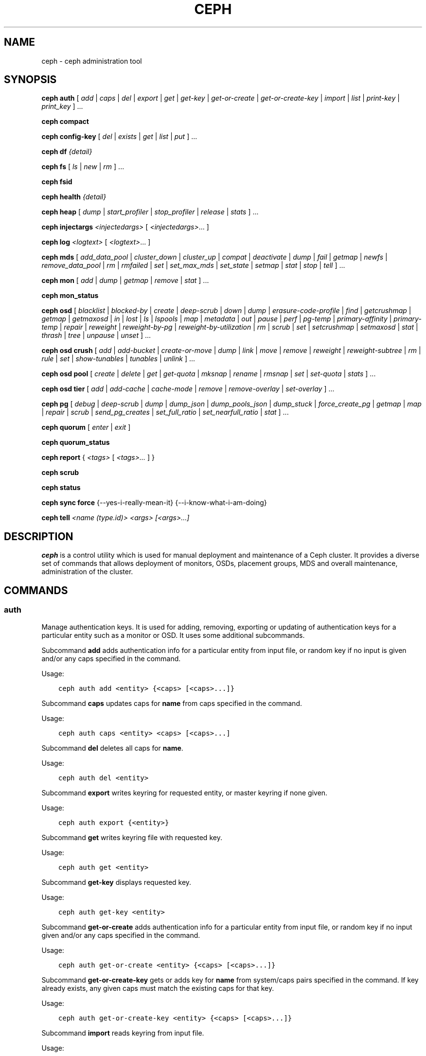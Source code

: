 .\" Man page generated from reStructuredText.
.
.TH "CEPH" "8" "March 13, 2015" "dev" "Ceph"
.SH NAME
ceph \- ceph administration tool
.
.nr rst2man-indent-level 0
.
.de1 rstReportMargin
\\$1 \\n[an-margin]
level \\n[rst2man-indent-level]
level margin: \\n[rst2man-indent\\n[rst2man-indent-level]]
-
\\n[rst2man-indent0]
\\n[rst2man-indent1]
\\n[rst2man-indent2]
..
.de1 INDENT
.\" .rstReportMargin pre:
. RS \\$1
. nr rst2man-indent\\n[rst2man-indent-level] \\n[an-margin]
. nr rst2man-indent-level +1
.\" .rstReportMargin post:
..
.de UNINDENT
. RE
.\" indent \\n[an-margin]
.\" old: \\n[rst2man-indent\\n[rst2man-indent-level]]
.nr rst2man-indent-level -1
.\" new: \\n[rst2man-indent\\n[rst2man-indent-level]]
.in \\n[rst2man-indent\\n[rst2man-indent-level]]u
..
.
.nr rst2man-indent-level 0
.
.de1 rstReportMargin
\\$1 \\n[an-margin]
level \\n[rst2man-indent-level]
level margin: \\n[rst2man-indent\\n[rst2man-indent-level]]
-
\\n[rst2man-indent0]
\\n[rst2man-indent1]
\\n[rst2man-indent2]
..
.de1 INDENT
.\" .rstReportMargin pre:
. RS \\$1
. nr rst2man-indent\\n[rst2man-indent-level] \\n[an-margin]
. nr rst2man-indent-level +1
.\" .rstReportMargin post:
..
.de UNINDENT
. RE
.\" indent \\n[an-margin]
.\" old: \\n[rst2man-indent\\n[rst2man-indent-level]]
.nr rst2man-indent-level -1
.\" new: \\n[rst2man-indent\\n[rst2man-indent-level]]
.in \\n[rst2man-indent\\n[rst2man-indent-level]]u
..
.SH SYNOPSIS
.nf
\fBceph\fP \fBauth\fP [ \fIadd\fP | \fIcaps\fP | \fIdel\fP | \fIexport\fP | \fIget\fP | \fIget\-key\fP | \fIget\-or\-create\fP | \fIget\-or\-create\-key\fP | \fIimport\fP | \fIlist\fP | \fIprint\-key\fP | \fIprint_key\fP ] ...
.fi
.sp
.nf
\fBceph\fP \fBcompact\fP
.fi
.sp
.nf
\fBceph\fP \fBconfig\-key\fP [ \fIdel\fP | \fIexists\fP | \fIget\fP | \fIlist\fP | \fIput\fP ] ...
.fi
.sp
.nf
\fBceph\fP \fBdf\fP \fI{detail}\fP
.fi
.sp
.nf
\fBceph\fP \fBfs\fP [ \fIls\fP | \fInew\fP | \fIrm\fP ] ...
.fi
.sp
.nf
\fBceph\fP \fBfsid\fP
.fi
.sp
.nf
\fBceph\fP \fBhealth\fP \fI{detail}\fP
.fi
.sp
.nf
\fBceph\fP \fBheap\fP [ \fIdump\fP | \fIstart_profiler\fP | \fIstop_profiler\fP | \fIrelease\fP | \fIstats\fP ] ...
.fi
.sp
.nf
\fBceph\fP \fBinjectargs\fP \fI<injectedargs>\fP [ \fI<injectedargs>\fP\&... ]
.fi
.sp
.nf
\fBceph\fP \fBlog\fP \fI<logtext>\fP [ \fI<logtext>\fP\&... ]
.fi
.sp
.nf
\fBceph\fP \fBmds\fP [ \fIadd_data_pool\fP | \fIcluster_down\fP | \fIcluster_up\fP | \fIcompat\fP | \fIdeactivate\fP | \fIdump\fP | \fIfail\fP | \fIgetmap\fP | \fInewfs\fP | \fIremove_data_pool\fP | \fIrm\fP | \fIrmfailed\fP | \fIset\fP | \fIset_max_mds\fP | \fIset_state\fP | \fIsetmap\fP | \fIstat\fP | \fIstop\fP | \fItell\fP ] ...
.fi
.sp
.nf
\fBceph\fP \fBmon\fP [ \fIadd\fP | \fIdump\fP | \fIgetmap\fP | \fIremove\fP | \fIstat\fP ] ...
.fi
.sp
.nf
\fBceph\fP \fBmon_status\fP
.fi
.sp
.nf
\fBceph\fP \fBosd\fP [ \fIblacklist\fP | \fIblocked\-by\fP | \fIcreate\fP | \fIdeep\-scrub\fP | \fIdown\fP | \fIdump\fP | \fIerasure\-code\-profile\fP | \fIfind\fP | \fIgetcrushmap\fP | \fIgetmap\fP | \fIgetmaxosd\fP | \fIin\fP | \fIlost\fP | \fIls\fP | \fIlspools\fP | \fImap\fP | \fImetadata\fP | \fIout\fP | \fIpause\fP | \fIperf\fP | \fIpg\-temp\fP | \fIprimary\-affinity\fP | \fIprimary\-temp\fP | \fIrepair\fP | \fIreweight\fP | \fIreweight\-by\-pg\fP | \fIreweight\-by\-utilization\fP | \fIrm\fP | \fIscrub\fP | \fIset\fP | \fIsetcrushmap\fP | \fIsetmaxosd\fP  | \fIstat\fP | \fIthrash\fP | \fItree\fP | \fIunpause\fP | \fIunset\fP ] ...
.fi
.sp
.nf
\fBceph\fP \fBosd\fP \fBcrush\fP [ \fIadd\fP | \fIadd\-bucket\fP | \fIcreate\-or\-move\fP | \fIdump\fP | \fIlink\fP | \fImove\fP | \fIremove\fP | \fIreweight\fP | \fIreweight\-subtree\fP | \fIrm\fP | \fIrule\fP | \fIset\fP | \fIshow\-tunables\fP | \fItunables\fP | \fIunlink\fP ] ...
.fi
.sp
.nf
\fBceph\fP \fBosd\fP \fBpool\fP [ \fIcreate\fP | \fIdelete\fP | \fIget\fP | \fIget\-quota\fP | \fImksnap\fP | \fIrename\fP | \fIrmsnap\fP | \fIset\fP | \fIset\-quota\fP | \fIstats\fP ] ...
.fi
.sp
.nf
\fBceph\fP \fBosd\fP \fBtier\fP [ \fIadd\fP | \fIadd\-cache\fP | \fIcache\-mode\fP | \fIremove\fP | \fIremove\-overlay\fP | \fIset\-overlay\fP ] ...
.fi
.sp
.nf
\fBceph\fP \fBpg\fP [ \fIdebug\fP | \fIdeep\-scrub\fP | \fIdump\fP | \fIdump_json\fP | \fIdump_pools_json\fP | \fIdump_stuck\fP | \fIforce_create_pg\fP | \fIgetmap\fP | \fImap\fP | \fIrepair\fP | \fIscrub\fP | \fIsend_pg_creates\fP | \fIset_full_ratio\fP | \fIset_nearfull_ratio\fP | \fIstat\fP ] ...
.fi
.sp
.nf
\fBceph\fP \fBquorum\fP [ \fIenter\fP | \fIexit\fP ]
.fi
.sp
.nf
\fBceph\fP \fBquorum_status\fP
.fi
.sp
.nf
\fBceph\fP \fBreport\fP { \fI<tags>\fP [ \fI<tags>...\fP ] }
.fi
.sp
.nf
\fBceph\fP \fBscrub\fP
.fi
.sp
.nf
\fBceph\fP \fBstatus\fP
.fi
.sp
.nf
\fBceph\fP \fBsync\fP \fBforce\fP {\-\-yes\-i\-really\-mean\-it} {\-\-i\-know\-what\-i\-am\-doing}
.fi
.sp
.nf
\fBceph\fP \fBtell\fP \fI<name (type.id)> <args> [<args>...]\fP
.fi
.sp
.SH DESCRIPTION
.sp
\fBceph\fP is a control utility which is used for manual deployment and maintenance
of a Ceph cluster. It provides a diverse set of commands that allows deployment of
monitors, OSDs, placement groups, MDS and overall maintenance, administration
of the cluster.
.SH COMMANDS
.SS auth
.sp
Manage authentication keys. It is used for adding, removing, exporting
or updating of authentication keys for a particular  entity such as a monitor or
OSD. It uses some additional subcommands.
.sp
Subcommand \fBadd\fP adds authentication info for a particular entity from input
file, or random key if no input is given and/or any caps specified in the command.
.sp
Usage:
.INDENT 0.0
.INDENT 3.5
.sp
.nf
.ft C
ceph auth add <entity> {<caps> [<caps>...]}
.ft P
.fi
.UNINDENT
.UNINDENT
.sp
Subcommand \fBcaps\fP updates caps for \fBname\fP from caps specified in the command.
.sp
Usage:
.INDENT 0.0
.INDENT 3.5
.sp
.nf
.ft C
ceph auth caps <entity> <caps> [<caps>...]
.ft P
.fi
.UNINDENT
.UNINDENT
.sp
Subcommand \fBdel\fP deletes all caps for \fBname\fP\&.
.sp
Usage:
.INDENT 0.0
.INDENT 3.5
.sp
.nf
.ft C
ceph auth del <entity>
.ft P
.fi
.UNINDENT
.UNINDENT
.sp
Subcommand \fBexport\fP writes keyring for requested entity, or master keyring if
none given.
.sp
Usage:
.INDENT 0.0
.INDENT 3.5
.sp
.nf
.ft C
ceph auth export {<entity>}
.ft P
.fi
.UNINDENT
.UNINDENT
.sp
Subcommand \fBget\fP writes keyring file with requested key.
.sp
Usage:
.INDENT 0.0
.INDENT 3.5
.sp
.nf
.ft C
ceph auth get <entity>
.ft P
.fi
.UNINDENT
.UNINDENT
.sp
Subcommand \fBget\-key\fP displays requested key.
.sp
Usage:
.INDENT 0.0
.INDENT 3.5
.sp
.nf
.ft C
ceph auth get\-key <entity>
.ft P
.fi
.UNINDENT
.UNINDENT
.sp
Subcommand \fBget\-or\-create\fP adds authentication info for a particular entity
from input file, or random key if no input given and/or any caps specified in the
command.
.sp
Usage:
.INDENT 0.0
.INDENT 3.5
.sp
.nf
.ft C
ceph auth get\-or\-create <entity> {<caps> [<caps>...]}
.ft P
.fi
.UNINDENT
.UNINDENT
.sp
Subcommand \fBget\-or\-create\-key\fP gets or adds key for \fBname\fP from system/caps
pairs specified in the command.  If key already exists, any given caps must match
the existing caps for that key.
.sp
Usage:
.INDENT 0.0
.INDENT 3.5
.sp
.nf
.ft C
ceph auth get\-or\-create\-key <entity> {<caps> [<caps>...]}
.ft P
.fi
.UNINDENT
.UNINDENT
.sp
Subcommand \fBimport\fP reads keyring from input file.
.sp
Usage:
.INDENT 0.0
.INDENT 3.5
.sp
.nf
.ft C
ceph auth import
.ft P
.fi
.UNINDENT
.UNINDENT
.sp
Subcommand \fBlist\fP lists authentication state.
.sp
Usage:
.INDENT 0.0
.INDENT 3.5
.sp
.nf
.ft C
ceph auth list
.ft P
.fi
.UNINDENT
.UNINDENT
.sp
Subcommand \fBprint\-key\fP displays requested key.
.sp
Usage:
.INDENT 0.0
.INDENT 3.5
.sp
.nf
.ft C
ceph auth print\-key <entity>
.ft P
.fi
.UNINDENT
.UNINDENT
.sp
Subcommand \fBprint_key\fP displays requested key.
.sp
Usage:
.INDENT 0.0
.INDENT 3.5
.sp
.nf
.ft C
ceph auth print_key <entity>
.ft P
.fi
.UNINDENT
.UNINDENT
.SS compact
.sp
Causes compaction of monitor\(aqs leveldb storage.
.sp
Usage:
.INDENT 0.0
.INDENT 3.5
.sp
.nf
.ft C
ceph compact
.ft P
.fi
.UNINDENT
.UNINDENT
.SS config\-key
.sp
Manage configuration key. It uses some additional subcommands.
.sp
Subcommand \fBdel\fP deletes configuration key.
.sp
Usage:
.INDENT 0.0
.INDENT 3.5
.sp
.nf
.ft C
ceph config\-key del <key>
.ft P
.fi
.UNINDENT
.UNINDENT
.sp
Subcommand \fBexists\fP checks for configuration keys existence.
.sp
Usage:
.INDENT 0.0
.INDENT 3.5
.sp
.nf
.ft C
ceph config\-key exists <key>
.ft P
.fi
.UNINDENT
.UNINDENT
.sp
Subcommand \fBget\fP gets the configuration key.
.sp
Usage:
.INDENT 0.0
.INDENT 3.5
.sp
.nf
.ft C
ceph config\-key get <key>
.ft P
.fi
.UNINDENT
.UNINDENT
.sp
Subcommand \fBlist\fP lists configuration keys.
.sp
Usage:
.INDENT 0.0
.INDENT 3.5
.sp
.nf
.ft C
ceph config\-key list
.ft P
.fi
.UNINDENT
.UNINDENT
.sp
Subcommand \fBput\fP puts configuration key and values.
.sp
Usage:
.INDENT 0.0
.INDENT 3.5
.sp
.nf
.ft C
ceph config\-key put <key> {<val>}
.ft P
.fi
.UNINDENT
.UNINDENT
.SS df
.sp
Show cluster\(aqs free space status.
.sp
Usage:
.INDENT 0.0
.INDENT 3.5
.sp
.nf
.ft C
ceph df {detail}
.ft P
.fi
.UNINDENT
.UNINDENT
.SS fs
.sp
Manage cephfs filesystems. It uses some additional subcommands.
.sp
Subcommand \fBls\fP to list filesystems
.sp
Usage:
.INDENT 0.0
.INDENT 3.5
.sp
.nf
.ft C
ceph fs ls
.ft P
.fi
.UNINDENT
.UNINDENT
.sp
Subcommand \fBnew\fP to make a new filesystem using named pools <metadata> and <data>
.sp
Usage:
.INDENT 0.0
.INDENT 3.5
.sp
.nf
.ft C
ceph fs new <fs_name> <metadata> <data>
.ft P
.fi
.UNINDENT
.UNINDENT
.sp
Subcommand \fBrm\fP to disable the named filesystem
.sp
Usage:
.INDENT 0.0
.INDENT 3.5
.sp
.nf
.ft C
ceph fs rm <fs_name> {\-\-yes\-i\-really\-mean\-it}
.ft P
.fi
.UNINDENT
.UNINDENT
.SS fsid
.sp
Show cluster\(aqs FSID/UUID.
.sp
Usage:
.INDENT 0.0
.INDENT 3.5
.sp
.nf
.ft C
ceph fsid
.ft P
.fi
.UNINDENT
.UNINDENT
.SS health
.sp
Show cluster\(aqs health.
.sp
Usage:
.INDENT 0.0
.INDENT 3.5
.sp
.nf
.ft C
ceph health {detail}
.ft P
.fi
.UNINDENT
.UNINDENT
.SS heap
.sp
Show heap usage info (available only if compiled with tcmalloc)
.sp
Usage:
.INDENT 0.0
.INDENT 3.5
.sp
.nf
.ft C
ceph heap dump|start_profiler|stop_profiler|release|stats
.ft P
.fi
.UNINDENT
.UNINDENT
.SS injectargs
.sp
Inject configuration arguments into monitor.
.sp
Usage:
.INDENT 0.0
.INDENT 3.5
.sp
.nf
.ft C
ceph injectargs <injected_args> [<injected_args>...]
.ft P
.fi
.UNINDENT
.UNINDENT
.SS log
.sp
Log supplied text to the monitor log.
.sp
Usage:
.INDENT 0.0
.INDENT 3.5
.sp
.nf
.ft C
ceph log <logtext> [<logtext>...]
.ft P
.fi
.UNINDENT
.UNINDENT
.SS mds
.sp
Manage metadata server configuration and administration. It uses some
additional subcommands.
.sp
Subcommand \fBadd_data_pool\fP adds data pool.
.sp
Usage:
.INDENT 0.0
.INDENT 3.5
.sp
.nf
.ft C
ceph mds add_data_pool <pool>
.ft P
.fi
.UNINDENT
.UNINDENT
.sp
Subcommand \fBcluster_down\fP takes mds cluster down.
.sp
Usage:
.INDENT 0.0
.INDENT 3.5
.sp
.nf
.ft C
ceph mds cluster_down
.ft P
.fi
.UNINDENT
.UNINDENT
.sp
Subcommand \fBcluster_up\fP brings mds cluster up.
.sp
Usage:
.INDENT 0.0
.INDENT 3.5
.sp
.nf
.ft C
ceph mds cluster_up
.ft P
.fi
.UNINDENT
.UNINDENT
.sp
Subcommand \fBcompat\fP manages compatible features. It uses some additional
subcommands.
.sp
Subcommand \fBrm_compat\fP removes compatible feature.
.sp
Usage:
.INDENT 0.0
.INDENT 3.5
.sp
.nf
.ft C
ceph mds compat rm_compat <int[0\-]>
.ft P
.fi
.UNINDENT
.UNINDENT
.sp
Subcommand \fBrm_incompat\fP removes incompatible feature.
.sp
Usage:
.INDENT 0.0
.INDENT 3.5
.sp
.nf
.ft C
ceph mds compat rm_incompat <int[0\-]>
.ft P
.fi
.UNINDENT
.UNINDENT
.sp
Subcommand \fBshow\fP shows mds compatibility settings.
.sp
Usage:
.INDENT 0.0
.INDENT 3.5
.sp
.nf
.ft C
ceph mds compat show
.ft P
.fi
.UNINDENT
.UNINDENT
.sp
Subcommand \fBdeactivate\fP stops mds.
.sp
Usage:
.INDENT 0.0
.INDENT 3.5
.sp
.nf
.ft C
ceph mds deactivate <who>
.ft P
.fi
.UNINDENT
.UNINDENT
.sp
Subcommand \fBdump\fP dumps information, optionally from epoch.
.sp
Usage:
.INDENT 0.0
.INDENT 3.5
.sp
.nf
.ft C
ceph mds dump {<int[0\-]>}
.ft P
.fi
.UNINDENT
.UNINDENT
.sp
Subcommand \fBfail\fP forces mds to status fail.
.sp
Usage:
.INDENT 0.0
.INDENT 3.5
.sp
.nf
.ft C
ceph mds fail <who>
.ft P
.fi
.UNINDENT
.UNINDENT
.sp
Subcommand \fBgetmap\fP gets MDS map, optionally from epoch.
.sp
Usage:
.INDENT 0.0
.INDENT 3.5
.sp
.nf
.ft C
ceph mds getmap {<int[0\-]>}
.ft P
.fi
.UNINDENT
.UNINDENT
.sp
Subcommand \fBnewfs\fP makes new filesystem using pools <metadata> and <data>.
.sp
Usage:
.INDENT 0.0
.INDENT 3.5
.sp
.nf
.ft C
ceph mds newfs <int[0\-]> <int[0\-]> {\-\-yes\-i\-really\-mean\-it}
.ft P
.fi
.UNINDENT
.UNINDENT
.sp
Subcommand \fBremove_data_pool\fP removes data pool.
.sp
Usage:
.INDENT 0.0
.INDENT 3.5
.sp
.nf
.ft C
ceph mds remove_data_pool <pool>
.ft P
.fi
.UNINDENT
.UNINDENT
.sp
Subcommand \fBrm\fP removes inactive mds.
.sp
Usage:
.INDENT 0.0
.INDENT 3.5
.sp
.nf
.ft C
ceph mds rm <int[0\-]> <name> (type.id)>
.ft P
.fi
.UNINDENT
.UNINDENT
.sp
Subcommand \fBrmfailed\fP removes failed mds.
.sp
Usage:
.INDENT 0.0
.INDENT 3.5
.sp
.nf
.ft C
ceph mds rmfailed <int[0\-]>
.ft P
.fi
.UNINDENT
.UNINDENT
.sp
Subcommand \fBset\fP set mds parameter <var> to <val>
.sp
Usage:
.INDENT 0.0
.INDENT 3.5
.sp
.nf
.ft C
ceph mds set max_mds|max_file_size|allow_new_snaps|inline_data <va> {<confirm>}
.ft P
.fi
.UNINDENT
.UNINDENT
.sp
Subcommand \fBset_max_mds\fP sets max MDS index.
.sp
Usage:
.INDENT 0.0
.INDENT 3.5
.sp
.nf
.ft C
ceph mds set_max_mds <int[0\-]>
.ft P
.fi
.UNINDENT
.UNINDENT
.sp
Subcommand \fBset_state\fP sets mds state of <gid> to <numeric\-state>.
.sp
Usage:
.INDENT 0.0
.INDENT 3.5
.sp
.nf
.ft C
ceph mds set_state <int[0\-]> <int[0\-20]>
.ft P
.fi
.UNINDENT
.UNINDENT
.sp
Subcommand \fBsetmap\fP sets mds map; must supply correct epoch number.
.sp
Usage:
.INDENT 0.0
.INDENT 3.5
.sp
.nf
.ft C
ceph mds setmap <int[0\-]>
.ft P
.fi
.UNINDENT
.UNINDENT
.sp
Subcommand \fBstat\fP shows MDS status.
.sp
Usage:
.INDENT 0.0
.INDENT 3.5
.sp
.nf
.ft C
ceph mds stat
.ft P
.fi
.UNINDENT
.UNINDENT
.sp
Subcommand \fBstop\fP stops mds.
.sp
Usage:
.INDENT 0.0
.INDENT 3.5
.sp
.nf
.ft C
ceph mds stop <who>
.ft P
.fi
.UNINDENT
.UNINDENT
.sp
Subcommand \fBtell\fP sends command to particular mds.
.sp
Usage:
.INDENT 0.0
.INDENT 3.5
.sp
.nf
.ft C
ceph mds tell <who> <args> [<args>...]
.ft P
.fi
.UNINDENT
.UNINDENT
.SS mon
.sp
Manage monitor configuration and administration. It uses some additional
subcommands.
.sp
Subcommand \fBadd\fP adds new monitor named <name> at <addr>.
.sp
Usage:
.INDENT 0.0
.INDENT 3.5
.sp
.nf
.ft C
ceph mon add <name> <IPaddr[:port]>
.ft P
.fi
.UNINDENT
.UNINDENT
.sp
Subcommand \fBdump\fP dumps formatted monmap (optionally from epoch)
.sp
Usage:
.INDENT 0.0
.INDENT 3.5
.sp
.nf
.ft C
ceph mon dump {<int[0\-]>}
.ft P
.fi
.UNINDENT
.UNINDENT
.sp
Subcommand \fBgetmap\fP gets monmap.
.sp
Usage:
.INDENT 0.0
.INDENT 3.5
.sp
.nf
.ft C
ceph mon getmap {<int[0\-]>}
.ft P
.fi
.UNINDENT
.UNINDENT
.sp
Subcommand \fBremove\fP removes monitor named <name>.
.sp
Usage:
.INDENT 0.0
.INDENT 3.5
.sp
.nf
.ft C
ceph mon remove <name>
.ft P
.fi
.UNINDENT
.UNINDENT
.sp
Subcommand \fBstat\fP summarizes monitor status.
.sp
Usage:
.INDENT 0.0
.INDENT 3.5
.sp
.nf
.ft C
ceph mon stat
.ft P
.fi
.UNINDENT
.UNINDENT
.SS mon_status
.sp
Reports status of monitors.
.sp
Usage:
.INDENT 0.0
.INDENT 3.5
.sp
.nf
.ft C
ceph mon_status
.ft P
.fi
.UNINDENT
.UNINDENT
.SS osd
.sp
Manage OSD configuration and administration. It uses some additional
subcommands.
.sp
Subcommand \fBblacklist\fP manage blacklisted clients. It uses some additional
subcommands.
.sp
Subcommand \fBadd\fP add <addr> to blacklist (optionally until <expire> seconds
from now)
.sp
Usage:
.INDENT 0.0
.INDENT 3.5
.sp
.nf
.ft C
ceph osd blacklist add <EntityAddr> {<float[0.0\-]>}
.ft P
.fi
.UNINDENT
.UNINDENT
.sp
Subcommand \fBls\fP show blacklisted clients
.sp
Usage:
.INDENT 0.0
.INDENT 3.5
.sp
.nf
.ft C
ceph osd blacklist ls
.ft P
.fi
.UNINDENT
.UNINDENT
.sp
Subcommand \fBrm\fP remove <addr> from blacklist
.sp
Usage:
.INDENT 0.0
.INDENT 3.5
.sp
.nf
.ft C
ceph osd blacklist rm <EntityAddr>
.ft P
.fi
.UNINDENT
.UNINDENT
.sp
Subcommand \fBblocked\-by\fP prints a histogram of which OSDs are blocking their peers
.sp
Usage:
.INDENT 0.0
.INDENT 3.5
.sp
.nf
.ft C
ceph osd blocked\-by
.ft P
.fi
.UNINDENT
.UNINDENT
.sp
Subcommand \fBcreate\fP creates new osd (with optional UUID).
.sp
Usage:
.INDENT 0.0
.INDENT 3.5
.sp
.nf
.ft C
ceph osd create {<uuid>}
.ft P
.fi
.UNINDENT
.UNINDENT
.sp
Subcommand \fBcrush\fP is used for CRUSH management. It uses some additional
subcommands.
.sp
Subcommand \fBadd\fP adds or updates crushmap position and weight for <name> with
<weight> and location <args>.
.sp
Usage:
.INDENT 0.0
.INDENT 3.5
.sp
.nf
.ft C
ceph osd crush add <osdname (id|osd.id)> <float[0.0\-]> <args> [<args>...]
.ft P
.fi
.UNINDENT
.UNINDENT
.sp
Subcommand \fBadd\-bucket\fP adds no\-parent (probably root) crush bucket <name> of
type <type>.
.sp
Usage:
.INDENT 0.0
.INDENT 3.5
.sp
.nf
.ft C
ceph osd crush add\-bucket <name> <type>
.ft P
.fi
.UNINDENT
.UNINDENT
.sp
Subcommand \fBcreate\-or\-move\fP creates entry or moves existing entry for <name>
<weight> at/to location <args>.
.sp
Usage:
.INDENT 0.0
.INDENT 3.5
.sp
.nf
.ft C
ceph osd crush create\-or\-move <osdname (id|osd.id)> <float[0.0\-]> <args>
[<args>...]
.ft P
.fi
.UNINDENT
.UNINDENT
.sp
Subcommand \fBdump\fP dumps crush map.
.sp
Usage:
.INDENT 0.0
.INDENT 3.5
.sp
.nf
.ft C
ceph osd crush dump
.ft P
.fi
.UNINDENT
.UNINDENT
.sp
Subcommand \fBlink\fP links existing entry for <name> under location <args>.
.sp
Usage:
.INDENT 0.0
.INDENT 3.5
.sp
.nf
.ft C
ceph osd crush link <name> <args> [<args>...]
.ft P
.fi
.UNINDENT
.UNINDENT
.sp
Subcommand \fBmove\fP moves existing entry for <name> to location <args>.
.sp
Usage:
.INDENT 0.0
.INDENT 3.5
.sp
.nf
.ft C
ceph osd crush move <name> <args> [<args>...]
.ft P
.fi
.UNINDENT
.UNINDENT
.sp
Subcommand \fBremove\fP removes <name> from crush map (everywhere, or just at
<ancestor>).
.sp
Usage:
.INDENT 0.0
.INDENT 3.5
.sp
.nf
.ft C
ceph osd crush remove <name> {<ancestor>}
.ft P
.fi
.UNINDENT
.UNINDENT
.sp
Subcommand \fBreweight\fP change <name>\(aqs weight to <weight> in crush map.
.sp
Usage:
.INDENT 0.0
.INDENT 3.5
.sp
.nf
.ft C
ceph osd crush reweight <name> <float[0.0\-]>
.ft P
.fi
.UNINDENT
.UNINDENT
.sp
Subcommand \fBreweight\-subtree\fP changes all leaf items beneath <name>
to <weight> in crush map
.sp
Usage:
.INDENT 0.0
.INDENT 3.5
.sp
.nf
.ft C
ceph osd crush reweight\-subtree <name> <weight>
.ft P
.fi
.UNINDENT
.UNINDENT
.sp
Subcommand \fBrm\fP removes <name> from crush map (everywhere, or just at
<ancestor>).
.sp
Usage:
.INDENT 0.0
.INDENT 3.5
.sp
.nf
.ft C
ceph osd crush rm <name> {<ancestor>}
.ft P
.fi
.UNINDENT
.UNINDENT
.sp
Subcommand \fBrule\fP is used for creating crush rules. It uses some additional
subcommands.
.sp
Subcommand \fBcreate\-erasure\fP creates crush rule <name> for erasure coded pool
created with <profile> (default default).
.sp
Usage:
.INDENT 0.0
.INDENT 3.5
.sp
.nf
.ft C
ceph osd crush rule create\-erasure <name> {<profile>}
.ft P
.fi
.UNINDENT
.UNINDENT
.sp
Subcommand \fBcreate\-simple\fP creates crush rule <name> to start from <root>,
replicate across buckets of type <type>, using a choose mode of <firstn|indep>
(default firstn; indep best for erasure pools).
.sp
Usage:
.INDENT 0.0
.INDENT 3.5
.sp
.nf
.ft C
ceph osd crush rule create\-simple <name> <root> <type> {firstn|indep}
.ft P
.fi
.UNINDENT
.UNINDENT
.sp
Subcommand \fBdump\fP dumps crush rule <name> (default all).
.sp
Usage:
.INDENT 0.0
.INDENT 3.5
.sp
.nf
.ft C
ceph osd crush rule dump {<name>}
.ft P
.fi
.UNINDENT
.UNINDENT
.sp
Subcommand \fBlist\fP lists crush rules.
.sp
Usage:
.INDENT 0.0
.INDENT 3.5
.sp
.nf
.ft C
ceph osd crush rule list
.ft P
.fi
.UNINDENT
.UNINDENT
.sp
Subcommand \fBls\fP lists crush rules.
.sp
Usage:
.INDENT 0.0
.INDENT 3.5
.sp
.nf
.ft C
ceph osd crush rule ls
.ft P
.fi
.UNINDENT
.UNINDENT
.sp
Subcommand \fBrm\fP removes crush rule <name>.
.sp
Usage:
.INDENT 0.0
.INDENT 3.5
.sp
.nf
.ft C
ceph osd crush rule rm <name>
.ft P
.fi
.UNINDENT
.UNINDENT
.sp
Subcommand \fBset\fP used alone, sets crush map from input file.
.sp
Usage:
.INDENT 0.0
.INDENT 3.5
.sp
.nf
.ft C
ceph osd crush set
.ft P
.fi
.UNINDENT
.UNINDENT
.sp
Subcommand \fBset\fP with osdname/osd.id update crushmap position and weight
for <name> to <weight> with location <args>.
.sp
Usage:
.INDENT 0.0
.INDENT 3.5
.sp
.nf
.ft C
ceph osd crush set <osdname (id|osd.id)> <float[0.0\-]> <args> [<args>...]
.ft P
.fi
.UNINDENT
.UNINDENT
.sp
Subcommand \fBshow\-tunables\fP shows current crush tunables.
.sp
Usage:
.INDENT 0.0
.INDENT 3.5
.sp
.nf
.ft C
ceph osd crush show\-tunables
.ft P
.fi
.UNINDENT
.UNINDENT
.sp
Subcommand \fBtunables\fP sets crush tunables values to <profile>.
.sp
Usage:
.INDENT 0.0
.INDENT 3.5
.sp
.nf
.ft C
ceph osd crush tunables legacy|argonaut|bobtail|firefly|optimal|default
.ft P
.fi
.UNINDENT
.UNINDENT
.sp
Subcommand \fBunlink\fP unlinks <name> from crush map (everywhere, or just at
<ancestor>).
.sp
Usage:
.INDENT 0.0
.INDENT 3.5
.sp
.nf
.ft C
ceph osd crush unlink <name> {<ancestor>}
.ft P
.fi
.UNINDENT
.UNINDENT
.sp
Subcommand \fBdeep\-scrub\fP initiates deep scrub on specified osd.
.sp
Usage:
.INDENT 0.0
.INDENT 3.5
.sp
.nf
.ft C
ceph osd deep\-scrub <who>
.ft P
.fi
.UNINDENT
.UNINDENT
.sp
Subcommand \fBdown\fP sets osd(s) <id> [<id>...] down.
.sp
Usage:
.INDENT 0.0
.INDENT 3.5
.sp
.nf
.ft C
ceph osd down <ids> [<ids>...]
.ft P
.fi
.UNINDENT
.UNINDENT
.sp
Subcommand \fBdump\fP prints summary of OSD map.
.sp
Usage:
.INDENT 0.0
.INDENT 3.5
.sp
.nf
.ft C
ceph osd dump {<int[0\-]>}
.ft P
.fi
.UNINDENT
.UNINDENT
.sp
Subcommand \fBerasure\-code\-profile\fP is used for managing the erasure code
profiles. It uses some additional subcommands.
.sp
Subcommand \fBget\fP gets erasure code profile <name>.
.sp
Usage:
.INDENT 0.0
.INDENT 3.5
.sp
.nf
.ft C
ceph osd erasure\-code\-profile get <name>
.ft P
.fi
.UNINDENT
.UNINDENT
.sp
Subcommand \fBls\fP lists all erasure code profiles.
.sp
Usage:
.INDENT 0.0
.INDENT 3.5
.sp
.nf
.ft C
ceph osd erasure\-code\-profile ls
.ft P
.fi
.UNINDENT
.UNINDENT
.sp
Subcommand \fBrm\fP removes erasure code profile <name>.
.sp
Usage:
.INDENT 0.0
.INDENT 3.5
.sp
.nf
.ft C
ceph osd erasure\-code\-profile rm <name>
.ft P
.fi
.UNINDENT
.UNINDENT
.sp
Subcommand \fBset\fP creates erasure code profile <name> with [<key[=value]> ...]
pairs. Add a \-\-force at the end to override an existing profile (IT IS RISKY).
.sp
Usage:
.INDENT 0.0
.INDENT 3.5
.sp
.nf
.ft C
ceph osd erasure\-code\-profile set <name> {<profile> [<profile>...]}
.ft P
.fi
.UNINDENT
.UNINDENT
.sp
Subcommand \fBfind\fP find osd <id> in the CRUSH map and shows its location.
.sp
Usage:
.INDENT 0.0
.INDENT 3.5
.sp
.nf
.ft C
ceph osd find <int[0\-]>
.ft P
.fi
.UNINDENT
.UNINDENT
.sp
Subcommand \fBgetcrushmap\fP gets CRUSH map.
.sp
Usage:
.INDENT 0.0
.INDENT 3.5
.sp
.nf
.ft C
ceph osd getcrushmap {<int[0\-]>}
.ft P
.fi
.UNINDENT
.UNINDENT
.sp
Subcommand \fBgetmap\fP gets OSD map.
.sp
Usage:
.INDENT 0.0
.INDENT 3.5
.sp
.nf
.ft C
ceph osd getmap {<int[0\-]>}
.ft P
.fi
.UNINDENT
.UNINDENT
.sp
Subcommand \fBgetmaxosd\fP shows largest OSD id.
.sp
Usage:
.INDENT 0.0
.INDENT 3.5
.sp
.nf
.ft C
ceph osd getmaxosd
.ft P
.fi
.UNINDENT
.UNINDENT
.sp
Subcommand \fBin\fP sets osd(s) <id> [<id>...] in.
.sp
Usage:
.INDENT 0.0
.INDENT 3.5
.sp
.nf
.ft C
ceph osd in <ids> [<ids>...]
.ft P
.fi
.UNINDENT
.UNINDENT
.sp
Subcommand \fBlost\fP marks osd as permanently lost. THIS DESTROYS DATA IF NO
MORE REPLICAS EXIST, BE CAREFUL.
.sp
Usage:
.INDENT 0.0
.INDENT 3.5
.sp
.nf
.ft C
ceph osd lost <int[0\-]> {\-\-yes\-i\-really\-mean\-it}
.ft P
.fi
.UNINDENT
.UNINDENT
.sp
Subcommand \fBls\fP shows all OSD ids.
.sp
Usage:
.INDENT 0.0
.INDENT 3.5
.sp
.nf
.ft C
ceph osd ls {<int[0\-]>}
.ft P
.fi
.UNINDENT
.UNINDENT
.sp
Subcommand \fBlspools\fP lists pools.
.sp
Usage:
.INDENT 0.0
.INDENT 3.5
.sp
.nf
.ft C
ceph osd lspools {<int>}
.ft P
.fi
.UNINDENT
.UNINDENT
.sp
Subcommand \fBmap\fP finds pg for <object> in <pool>.
.sp
Usage:
.INDENT 0.0
.INDENT 3.5
.sp
.nf
.ft C
ceph osd map <poolname> <objectname>
.ft P
.fi
.UNINDENT
.UNINDENT
.sp
Subcommand \fBmetadata\fP fetches metadata for osd <id>.
.sp
Usage:
.INDENT 0.0
.INDENT 3.5
.sp
.nf
.ft C
ceph osd metadata <int[0\-]>
.ft P
.fi
.UNINDENT
.UNINDENT
.sp
Subcommand \fBout\fP sets osd(s) <id> [<id>...] out.
.sp
Usage:
.INDENT 0.0
.INDENT 3.5
.sp
.nf
.ft C
ceph osd out <ids> [<ids>...]
.ft P
.fi
.UNINDENT
.UNINDENT
.sp
Subcommand \fBpause\fP pauses osd.
.sp
Usage:
.INDENT 0.0
.INDENT 3.5
.sp
.nf
.ft C
ceph osd pause
.ft P
.fi
.UNINDENT
.UNINDENT
.sp
Subcommand \fBperf\fP prints dump of OSD perf summary stats.
.sp
Usage:
.INDENT 0.0
.INDENT 3.5
.sp
.nf
.ft C
ceph osd perf
.ft P
.fi
.UNINDENT
.UNINDENT
.sp
Subcommand \fBpg\-temp\fP set pg_temp mapping pgid:[<id> [<id>...]] (developers
only).
.sp
Usage:
.INDENT 0.0
.INDENT 3.5
.sp
.nf
.ft C
ceph osd pg\-temp <pgid> {<id> [<id>...]}
.ft P
.fi
.UNINDENT
.UNINDENT
.sp
Subcommand \fBpool\fP is used for managing data pools. It uses some additional
subcommands.
.sp
Subcommand \fBcreate\fP creates pool.
.sp
Usage:
.INDENT 0.0
.INDENT 3.5
.sp
.nf
.ft C
ceph osd pool create <poolname> <int[0\-]> {<int[0\-]>} {replicated|erasure}
{<erasure_code_profile>} {<ruleset>} {<int>}
.ft P
.fi
.UNINDENT
.UNINDENT
.sp
Subcommand \fBdelete\fP deletes pool.
.sp
Usage:
.INDENT 0.0
.INDENT 3.5
.sp
.nf
.ft C
ceph osd pool delete <poolname> {<poolname>} {\-\-yes\-i\-really\-really\-mean\-it}
.ft P
.fi
.UNINDENT
.UNINDENT
.sp
Subcommand \fBget\fP gets pool parameter <var>.
.sp
Usage:
.INDENT 0.0
.INDENT 3.5
.sp
.nf
.ft C
ceph osd pool get <poolname> size|min_size|crash_replay_interval|pg_num|
pgp_num|crush_ruleset|hit_set_type|hit_set_period|hit_set_count|hit_set_fpp

ceph osd pool get <poolname> auid|target_max_objects|target_max_bytes

ceph osd pool get <poolname> cache_target_dirty_ratio|cache_target_full_ratio

ceph osd pool get <poolname> cache_min_flush_age|cache_min_evict_age|
erasure_code_profile|min_read_recency_for_promote
.ft P
.fi
.UNINDENT
.UNINDENT
.sp
Subcommand \fBget\-quota\fP obtains object or byte limits for pool.
.sp
Usage:
.INDENT 0.0
.INDENT 3.5
.sp
.nf
.ft C
ceph osd pool get\-quota <poolname>
.ft P
.fi
.UNINDENT
.UNINDENT
.sp
Subcommand \fBmksnap\fP makes snapshot <snap> in <pool>.
.sp
Usage:
.INDENT 0.0
.INDENT 3.5
.sp
.nf
.ft C
ceph osd pool mksnap <poolname> <snap>
.ft P
.fi
.UNINDENT
.UNINDENT
.sp
Subcommand \fBrename\fP renames <srcpool> to <destpool>.
.sp
Usage:
.INDENT 0.0
.INDENT 3.5
.sp
.nf
.ft C
ceph osd pool rename <poolname> <poolname>
.ft P
.fi
.UNINDENT
.UNINDENT
.sp
Subcommand \fBrmsnap\fP removes snapshot <snap> from <pool>.
.sp
Usage:
.INDENT 0.0
.INDENT 3.5
.sp
.nf
.ft C
ceph osd pool rmsnap <poolname> <snap>
.ft P
.fi
.UNINDENT
.UNINDENT
.sp
Subcommand \fBset\fP sets pool parameter <var> to <val>.
.sp
Usage:
.INDENT 0.0
.INDENT 3.5
.sp
.nf
.ft C
ceph osd pool set <poolname> size|min_size|crash_replay_interval|pg_num|
pgp_num|crush_ruleset|hashpspool|hit_set_type|hit_set_period|
hit_set_count|hit_set_fpp|debug_fake_ec_pool|target_max_bytes|
target_max_objects|cache_target_dirty_ratio|cache_target_full_ratio|
cache_min_flush_age|cache_min_evict_age|auid|
min_read_recency_for_promote <val> {\-\-yes\-i\-really\-mean\-it}
.ft P
.fi
.UNINDENT
.UNINDENT
.sp
Subcommand \fBset\-quota\fP sets object or byte limit on pool.
.sp
Usage:
.INDENT 0.0
.INDENT 3.5
.sp
.nf
.ft C
ceph osd pool set\-quota <poolname> max_objects|max_bytes <val>
.ft P
.fi
.UNINDENT
.UNINDENT
.sp
Subcommand \fBstats\fP obtain stats from all pools, or from specified pool.
.sp
Usage:
.INDENT 0.0
.INDENT 3.5
.sp
.nf
.ft C
ceph osd pool stats {<name>}
.ft P
.fi
.UNINDENT
.UNINDENT
.sp
Subcommand \fBprimary\-affinity\fP adjust osd primary\-affinity from 0.0 <=<weight>
<= 1.0
.sp
Usage:
.INDENT 0.0
.INDENT 3.5
.sp
.nf
.ft C
ceph osd primary\-affinity <osdname (id|osd.id)> <float[0.0\-1.0]>
.ft P
.fi
.UNINDENT
.UNINDENT
.sp
Subcommand \fBprimary\-temp\fP sets primary_temp mapping pgid:<id>|\-1 (developers
only).
.sp
Usage:
.INDENT 0.0
.INDENT 3.5
.sp
.nf
.ft C
ceph osd primary\-temp <pgid> <id>
.ft P
.fi
.UNINDENT
.UNINDENT
.sp
Subcommand \fBrepair\fP initiates repair on a specified osd.
.sp
Usage:
.INDENT 0.0
.INDENT 3.5
.sp
.nf
.ft C
ceph osd repair <who>
.ft P
.fi
.UNINDENT
.UNINDENT
.sp
Subcommand \fBreweight\fP reweights osd to 0.0 < <weight> < 1.0.
.sp
Usage:
.INDENT 0.0
.INDENT 3.5
.sp
.nf
.ft C
osd reweight <int[0\-]> <float[0.0\-1.0]>
.ft P
.fi
.UNINDENT
.UNINDENT
.sp
Subcommand \fBreweight\-by\-pg\fP reweight OSDs by PG distribution
[overload\-percentage\-for\-consideration, default 120].
.sp
Usage:
.INDENT 0.0
.INDENT 3.5
.sp
.nf
.ft C
ceph osd reweight\-by\-pg {<int[100\-]>} {<poolname> [<poolname...]}
.ft P
.fi
.UNINDENT
.UNINDENT
.sp
Subcommand \fBreweight\-by\-utilization\fP reweight OSDs by utilization
[overload\-percentage\-for\-consideration, default 120].
.sp
Usage:
.INDENT 0.0
.INDENT 3.5
.sp
.nf
.ft C
ceph osd reweight\-by\-utilization {<int[100\-]>}
.ft P
.fi
.UNINDENT
.UNINDENT
.sp
Subcommand \fBrm\fP removes osd(s) <id> [<id>...] in the cluster.
.sp
Usage:
.INDENT 0.0
.INDENT 3.5
.sp
.nf
.ft C
ceph osd rm <ids> [<ids>...]
.ft P
.fi
.UNINDENT
.UNINDENT
.sp
Subcommand \fBscrub\fP initiates scrub on specified osd.
.sp
Usage:
.INDENT 0.0
.INDENT 3.5
.sp
.nf
.ft C
ceph osd scrub <who>
.ft P
.fi
.UNINDENT
.UNINDENT
.sp
Subcommand \fBset\fP sets <key>.
.sp
Usage:
.INDENT 0.0
.INDENT 3.5
.sp
.nf
.ft C
ceph osd set pause|noup|nodown|noout|noin|nobackfill|
norecover|noscrub|nodeep\-scrub|notieragent
.ft P
.fi
.UNINDENT
.UNINDENT
.sp
Subcommand \fBsetcrushmap\fP sets crush map from input file.
.sp
Usage:
.INDENT 0.0
.INDENT 3.5
.sp
.nf
.ft C
ceph osd setcrushmap
.ft P
.fi
.UNINDENT
.UNINDENT
.sp
Subcommand \fBsetmaxosd\fP sets new maximum osd value.
.sp
Usage:
.INDENT 0.0
.INDENT 3.5
.sp
.nf
.ft C
ceph osd setmaxosd <int[0\-]>
.ft P
.fi
.UNINDENT
.UNINDENT
.sp
Subcommand \fBstat\fP prints summary of OSD map.
.sp
Usage:
.INDENT 0.0
.INDENT 3.5
.sp
.nf
.ft C
ceph osd stat
.ft P
.fi
.UNINDENT
.UNINDENT
.sp
Subcommand \fBthrash\fP thrashes OSDs for <num_epochs>.
.sp
Usage:
.INDENT 0.0
.INDENT 3.5
.sp
.nf
.ft C
ceph osd thrash <int[0\-]>
.ft P
.fi
.UNINDENT
.UNINDENT
.sp
Subcommand \fBtier\fP is used for managing tiers. It uses some additional
subcommands.
.sp
Subcommand \fBadd\fP adds the tier <tierpool> (the second one) to base pool <pool>
(the first one).
.sp
Usage:
.INDENT 0.0
.INDENT 3.5
.sp
.nf
.ft C
ceph osd tier add <poolname> <poolname> {\-\-force\-nonempty}
.ft P
.fi
.UNINDENT
.UNINDENT
.sp
Subcommand \fBadd\-cache\fP adds a cache <tierpool> (the second one) of size <size>
to existing pool <pool> (the first one).
.sp
Usage:
.INDENT 0.0
.INDENT 3.5
.sp
.nf
.ft C
ceph osd tier add\-cache <poolname> <poolname> <int[0\-]>
.ft P
.fi
.UNINDENT
.UNINDENT
.sp
Subcommand \fBcache\-mode\fP specifies the caching mode for cache tier <pool>.
.sp
Usage:
.INDENT 0.0
.INDENT 3.5
.sp
.nf
.ft C
ceph osd tier cache\-mode <poolname> none|writeback|forward|readonly|
readforward
.ft P
.fi
.UNINDENT
.UNINDENT
.sp
Subcommand \fBremove\fP removes the tier <tierpool> (the second one) from base pool
<pool> (the first one).
.sp
Usage:
.INDENT 0.0
.INDENT 3.5
.sp
.nf
.ft C
ceph osd tier remove <poolname> <poolname>
.ft P
.fi
.UNINDENT
.UNINDENT
.sp
Subcommand \fBremove\-overlay\fP removes the overlay pool for base pool <pool>.
.sp
Usage:
.INDENT 0.0
.INDENT 3.5
.sp
.nf
.ft C
ceph osd tier remove\-overlay <poolname>
.ft P
.fi
.UNINDENT
.UNINDENT
.sp
Subcommand \fBset\-overlay\fP set the overlay pool for base pool <pool> to be
<overlaypool>.
.sp
Usage:
.INDENT 0.0
.INDENT 3.5
.sp
.nf
.ft C
ceph osd tier set\-overlay <poolname> <poolname>
.ft P
.fi
.UNINDENT
.UNINDENT
.sp
Subcommand \fBtree\fP prints OSD tree.
.sp
Usage:
.INDENT 0.0
.INDENT 3.5
.sp
.nf
.ft C
ceph osd tree {<int[0\-]>}
.ft P
.fi
.UNINDENT
.UNINDENT
.sp
Subcommand \fBunpause\fP unpauses osd.
.sp
Usage:
.INDENT 0.0
.INDENT 3.5
.sp
.nf
.ft C
ceph osd unpause
.ft P
.fi
.UNINDENT
.UNINDENT
.sp
Subcommand \fBunset\fP unsets <key>.
.sp
Usage:
.INDENT 0.0
.INDENT 3.5
.sp
.nf
.ft C
ceph osd unset pause|noup|nodown|noout|noin|nobackfill|
norecover|noscrub|nodeep\-scrub|notieragent
.ft P
.fi
.UNINDENT
.UNINDENT
.SS pg
.sp
It is used for managing the placement groups in OSDs. It uses some
additional subcommands.
.sp
Subcommand \fBdebug\fP shows debug info about pgs.
.sp
Usage:
.INDENT 0.0
.INDENT 3.5
.sp
.nf
.ft C
ceph pg debug unfound_objects_exist|degraded_pgs_exist
.ft P
.fi
.UNINDENT
.UNINDENT
.sp
Subcommand \fBdeep\-scrub\fP starts deep\-scrub on <pgid>.
.sp
Usage:
.INDENT 0.0
.INDENT 3.5
.sp
.nf
.ft C
ceph pg deep\-scrub <pgid>
.ft P
.fi
.UNINDENT
.UNINDENT
.sp
Subcommand \fBdump\fP shows human\-readable versions of pg map (only \(aqall\(aq valid
with plain).
.sp
Usage:
.INDENT 0.0
.INDENT 3.5
.sp
.nf
.ft C
ceph pg dump {all|summary|sum|delta|pools|osds|pgs|pgs_brief} [{all|summary|sum|delta|pools|osds|pgs|pgs_brief...]}
.ft P
.fi
.UNINDENT
.UNINDENT
.sp
Subcommand \fBdump_json\fP shows human\-readable version of pg map in json only.
.sp
Usage:
.INDENT 0.0
.INDENT 3.5
.sp
.nf
.ft C
ceph pg dump_json {all|summary|sum|delta|pools|osds|pgs|pgs_brief} [{all|summary|sum|delta|pools|osds|pgs|pgs_brief...]}
.ft P
.fi
.UNINDENT
.UNINDENT
.sp
Subcommand \fBdump_pools_json\fP shows pg pools info in json only.
.sp
Usage:
.INDENT 0.0
.INDENT 3.5
.sp
.nf
.ft C
ceph pg dump_pools_json
.ft P
.fi
.UNINDENT
.UNINDENT
.sp
Subcommand \fBdump_stuck\fP shows information about stuck pgs.
.sp
Usage:
.INDENT 0.0
.INDENT 3.5
.sp
.nf
.ft C
ceph pg dump_stuck {inactive|unclean|stale [inactive|unclean|stale...]} {<int>}
.ft P
.fi
.UNINDENT
.UNINDENT
.sp
Subcommand \fBforce_create_pg\fP forces creation of pg <pgid>.
.sp
Usage:
.INDENT 0.0
.INDENT 3.5
.sp
.nf
.ft C
ceph pg force_create_pg <pgid>
.ft P
.fi
.UNINDENT
.UNINDENT
.sp
Subcommand \fBgetmap\fP gets binary pg map to \-o/stdout.
.sp
Usage:
.INDENT 0.0
.INDENT 3.5
.sp
.nf
.ft C
ceph pg getmap
.ft P
.fi
.UNINDENT
.UNINDENT
.sp
Subcommand \fBmap\fP shows mapping of pg to osds.
.sp
Usage:
.INDENT 0.0
.INDENT 3.5
.sp
.nf
.ft C
ceph pg map <pgid>
.ft P
.fi
.UNINDENT
.UNINDENT
.sp
Subcommand \fBrepair\fP starts repair on <pgid>.
.sp
Usage:
.INDENT 0.0
.INDENT 3.5
.sp
.nf
.ft C
ceph pg repair <pgid>
.ft P
.fi
.UNINDENT
.UNINDENT
.sp
Subcommand \fBscrub\fP starts scrub on <pgid>.
.sp
Usage:
.INDENT 0.0
.INDENT 3.5
.sp
.nf
.ft C
ceph pg scrub <pgid>
.ft P
.fi
.UNINDENT
.UNINDENT
.sp
Subcommand \fBsend_pg_creates\fP triggers pg creates to be issued.
.sp
Usage:
.INDENT 0.0
.INDENT 3.5
.sp
.nf
.ft C
ceph pg send_pg_creates
.ft P
.fi
.UNINDENT
.UNINDENT
.sp
Subcommand \fBset_full_ratio\fP sets ratio at which pgs are considered full.
.sp
Usage:
.INDENT 0.0
.INDENT 3.5
.sp
.nf
.ft C
ceph pg set_full_ratio <float[0.0\-1.0]>
.ft P
.fi
.UNINDENT
.UNINDENT
.sp
Subcommand \fBset_nearfull_ratio\fP sets ratio at which pgs are considered nearly
full.
.sp
Usage:
.INDENT 0.0
.INDENT 3.5
.sp
.nf
.ft C
ceph pg set_nearfull_ratio <float[0.0\-1.0]>
.ft P
.fi
.UNINDENT
.UNINDENT
.sp
Subcommand \fBstat\fP shows placement group status.
.sp
Usage:
.INDENT 0.0
.INDENT 3.5
.sp
.nf
.ft C
ceph pg stat
.ft P
.fi
.UNINDENT
.UNINDENT
.SS quorum
.sp
Enter or exit quorum.
.sp
Usage:
.INDENT 0.0
.INDENT 3.5
.sp
.nf
.ft C
ceph quorum enter|exit
.ft P
.fi
.UNINDENT
.UNINDENT
.SS quorum_status
.sp
Reports status of monitor quorum.
.sp
Usage:
.INDENT 0.0
.INDENT 3.5
.sp
.nf
.ft C
ceph quorum_status
.ft P
.fi
.UNINDENT
.UNINDENT
.SS report
.sp
Reports full status of cluster, optional title tag strings.
.sp
Usage:
.INDENT 0.0
.INDENT 3.5
.sp
.nf
.ft C
ceph report {<tags> [<tags>...]}
.ft P
.fi
.UNINDENT
.UNINDENT
.SS scrub
.sp
Scrubs the monitor stores.
.sp
Usage:
.INDENT 0.0
.INDENT 3.5
.sp
.nf
.ft C
ceph scrub
.ft P
.fi
.UNINDENT
.UNINDENT
.SS status
.sp
Shows cluster status.
.sp
Usage:
.INDENT 0.0
.INDENT 3.5
.sp
.nf
.ft C
ceph status
.ft P
.fi
.UNINDENT
.UNINDENT
.SS sync force
.sp
Forces sync of and clear monitor store.
.sp
Usage:
.INDENT 0.0
.INDENT 3.5
.sp
.nf
.ft C
ceph sync force {\-\-yes\-i\-really\-mean\-it} {\-\-i\-know\-what\-i\-am\-doing}
.ft P
.fi
.UNINDENT
.UNINDENT
.SS tell
.sp
Sends a command to a specific daemon.
.sp
Usage:
.INDENT 0.0
.INDENT 3.5
.sp
.nf
.ft C
ceph tell <name (type.id)> <args> [<args>...]
.ft P
.fi
.UNINDENT
.UNINDENT
.SS version
.sp
Show mon daemon version
.sp
Usage:
.INDENT 0.0
.INDENT 3.5
.sp
.nf
.ft C
ceph version
.ft P
.fi
.UNINDENT
.UNINDENT
.SH OPTIONS
.INDENT 0.0
.TP
.B \-i infile
will specify an input file to be passed along as a payload with the
command to the monitor cluster. This is only used for specific
monitor commands.
.UNINDENT
.INDENT 0.0
.TP
.B \-o outfile
will write any payload returned by the monitor cluster with its
reply to outfile.  Only specific monitor commands (e.g. osd getmap)
return a payload.
.UNINDENT
.INDENT 0.0
.TP
.B \-c ceph.conf, \-\-conf=ceph.conf
Use ceph.conf configuration file instead of the default
\fB/etc/ceph/ceph.conf\fP to determine monitor addresses during startup.
.UNINDENT
.INDENT 0.0
.TP
.B \-\-id CLIENT_ID, \-\-user CLIENT_ID
Client id for authentication.
.UNINDENT
.INDENT 0.0
.TP
.B \-\-name CLIENT_NAME, \-n CLIENT_NAME
Client name for authentication.
.UNINDENT
.INDENT 0.0
.TP
.B \-\-cluster CLUSTER
Name of the Ceph cluster.
.UNINDENT
.INDENT 0.0
.TP
.B \-\-admin\-daemon ADMIN_SOCKET
Submit admin\-socket commands.
.UNINDENT
.INDENT 0.0
.TP
.B \-\-admin\-socket ADMIN_SOCKET_NOPE
You probably mean \-\-admin\-daemon
.UNINDENT
.INDENT 0.0
.TP
.B \-s, \-\-status
Show cluster status.
.UNINDENT
.INDENT 0.0
.TP
.B \-w, \-\-watch
Watch live cluster changes.
.UNINDENT
.INDENT 0.0
.TP
.B \-\-watch\-debug
Watch debug events.
.UNINDENT
.INDENT 0.0
.TP
.B \-\-watch\-info
Watch info events.
.UNINDENT
.INDENT 0.0
.TP
.B \-\-watch\-sec
Watch security events.
.UNINDENT
.INDENT 0.0
.TP
.B \-\-watch\-warn
Watch warning events.
.UNINDENT
.INDENT 0.0
.TP
.B \-\-watch\-error
Watch error events.
.UNINDENT
.INDENT 0.0
.TP
.B \-\-version, \-v
Display version.
.UNINDENT
.INDENT 0.0
.TP
.B \-\-verbose
Make verbose.
.UNINDENT
.INDENT 0.0
.TP
.B \-\-concise
Make less verbose.
.UNINDENT
.INDENT 0.0
.TP
.B \-f {json,json\-pretty,xml,xml\-pretty,plain}, \-\-format
Format of output.
.UNINDENT
.INDENT 0.0
.TP
.B \-\-connect\-timeout CLUSTER_TIMEOUT
Set a timeout for connecting to the cluster.
.UNINDENT
.SH AVAILABILITY
.sp
\fBceph\fP is a part of the Ceph distributed storage system. Please refer to
the Ceph documentation at \fI\%http://ceph.com/docs\fP for more information.
.SH SEE ALSO
.sp
\fBceph\-mon\fP(8),
\fBceph\-osd\fP(8),
\fBceph\-mds\fP(8)
.SH COPYRIGHT
2010-2014, Inktank Storage, Inc. and contributors. Licensed under Creative Commons BY-SA
.\" Generated by docutils manpage writer.
.
